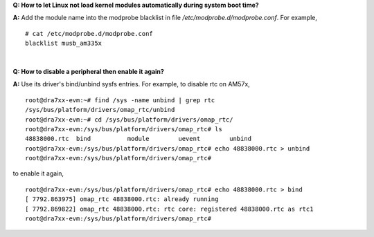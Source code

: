 .. http://processors.wiki.ti.com/index.php/Processor_Linux_SDK_kernel_FAQs

**Q: How to let Linux not load kernel modules automatically during system
boot time?**

**A:** Add the module name into the modprobe blacklist in file  */etc/modprobe.d/modprobe.conf*. For example,

::

    # cat /etc/modprobe.d/modprobe.conf
    blacklist musb_am335x

|

**Q: How to disable a peripheral then enable it again?**

**A:** Use its driver's bind/unbind sysfs entries. For example, to disable rtc on AM57x,

::

    root@dra7xx-evm:~# find /sys -name unbind | grep rtc
    /sys/bus/platform/drivers/omap_rtc/unbind
    root@dra7xx-evm:~# cd /sys/bus/platform/drivers/omap_rtc/
    root@dra7xx-evm:/sys/bus/platform/drivers/omap_rtc# ls
    48838000.rtc  bind          module        uevent        unbind
    root@dra7xx-evm:/sys/bus/platform/drivers/omap_rtc# echo 48838000.rtc > unbind
    root@dra7xx-evm:/sys/bus/platform/drivers/omap_rtc#

to enable it again,

::

    root@dra7xx-evm:/sys/bus/platform/drivers/omap_rtc# echo 48838000.rtc > bind
    [ 7792.863975] omap_rtc 48838000.rtc: already running
    [ 7792.869822] omap_rtc 48838000.rtc: rtc core: registered 48838000.rtc as rtc1
    root@dra7xx-evm:/sys/bus/platform/drivers/omap_rtc#

